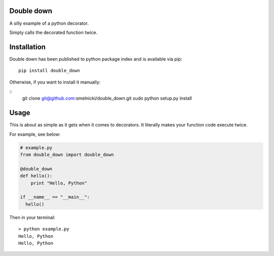Double down
-----------

A silly example of a python decorator.

Simply calls the decorated function twice.


Installation
------------

Double down has been published to python package index and is available via pip:

::

    pip install double_down

Otherwise, if you want to install it manually:

::
    git clone git@github.com:smelnicki/double_down.git
    sudo python setup.py install


Usage
------------

This is about as simple as it gets when it comes to decorators. It literally makes
your function code execute twice.

For example, see below:

.. code:: python

    # example.py
    from double_down import double_down

    @double_down
    def hello():
        print "Hello, Python"

    if __name__ == "__main__":
      hello()


Then in your terminal:

::

    > python example.py
    Hello, Python
    Hello, Python
